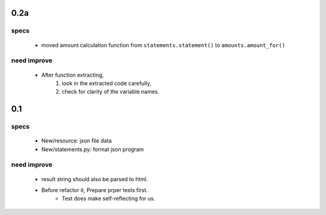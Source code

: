 0.2a
----
specs
^^^^^
   - moved amount calculation function from ``statements.statement()`` to ``amounts.amount_for()``

need improve
^^^^^^^^^^^^
   - After function extracting, 
      1. look in the extracted code carefully,
      #. check for clarity of the variable names.

0.1
---
specs
^^^^^
   - New/resource: json file data
   - New/statements.py: format json program

need improve 
^^^^^^^^^^^^
   - result string should also be parsed to html.
   - Before refactor it, Prepare prper tests first.
      - Test does make self-reflecting for us.

